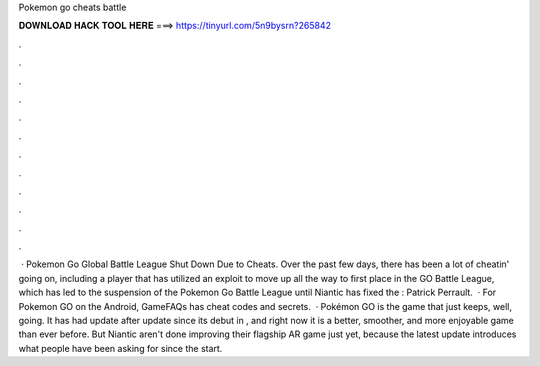 Pokemon go cheats battle

𝐃𝐎𝐖𝐍𝐋𝐎𝐀𝐃 𝐇𝐀𝐂𝐊 𝐓𝐎𝐎𝐋 𝐇𝐄𝐑𝐄 ===> https://tinyurl.com/5n9bysrn?265842

.

.

.

.

.

.

.

.

.

.

.

.

 · Pokemon Go Global Battle League Shut Down Due to Cheats. Over the past few days, there has been a lot of cheatin' going on, including a player that has utilized an exploit to move up all the way to first place in the GO Battle League, which has led to the suspension of the Pokemon Go Battle League until Niantic has fixed the : Patrick Perrault.  · For Pokemon GO on the Android, GameFAQs has cheat codes and secrets.  · Pokémon GO is the game that just keeps, well, going. It has had update after update since its debut in , and right now it is a better, smoother, and more enjoyable game than ever before. But Niantic aren't done improving their flagship AR game just yet, because the latest update introduces what people have been asking for since the start.